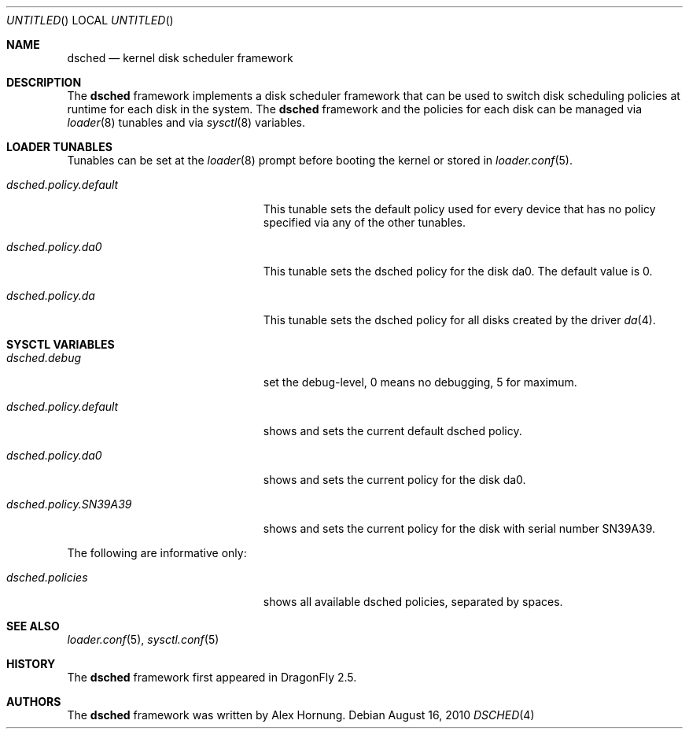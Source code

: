 .\"
.\" Redistribution and use in source and binary forms, with or without
.\" modification, are permitted provided that the following conditions
.\" are met:
.\" 1. Redistributions of source code must retain the above copyright
.\"    notice, this list of conditions and the following disclaimer.
.\" 2. Redistributions in binary form must reproduce the above copyright
.\"    notice, this list of conditions and the following disclaimer in the
.\"    documentation and/or other materials provided with the distribution.
.\"
.Dd August 16, 2010
.Os
.Dt DSCHED 4
.Sh NAME
.Nm dsched
.Nd kernel disk scheduler framework
.Sh DESCRIPTION
The
.Nm
framework implements a disk scheduler framework that can be
used to switch disk scheduling policies at runtime for each
disk in the system.
The
.Nm
framework and the policies for each disk can be managed via
.Xr loader 8
tunables and via
.Xr sysctl 8
variables.
.Sh LOADER TUNABLES
Tunables can be set at the
.Xr loader 8
prompt before booting the kernel or stored in
.Xr loader.conf 5 .
.Bl -tag -width ".Va dsched.policy.default"
.It Va dsched.policy.default
This tunable sets the default policy used for every device that
has no policy specified via any of the other tunables.
.It Va dsched.policy.da0
This tunable sets the dsched policy for the disk da0.
The default value is 0.
.It Va dsched.policy.da
This tunable sets the dsched policy for all disks created by
the driver
.Xr da 4 .
.El
.Sh SYSCTL VARIABLES
.Bl -tag -width ".Va dsched.policy.SN39A39"
.It Va dsched.debug
set the debug-level, 0 means no debugging, 5 for maximum.
.It Va dsched.policy.default
shows and sets the current default dsched policy.
.It Va dsched.policy.da0
shows and sets the current policy for the disk da0.
.It Va dsched.policy.SN39A39
shows and sets the current policy for the disk with serial number
SN39A39.
.El
.Pp
.Bl -tag -width ".Va dsched.policy.SN39A39"
The following are informative only:
.It Va dsched.policies
shows all available dsched policies, separated by spaces.
.El
.Sh SEE ALSO
.Xr loader.conf 5 ,
.Xr sysctl.conf 5
.\".Xr dsched 9
.Sh HISTORY
The
.Nm
framework first appeared in
.Dx 2.5 .
.Sh AUTHORS
The
.Nm
framework was written by
.An Alex Hornung .
